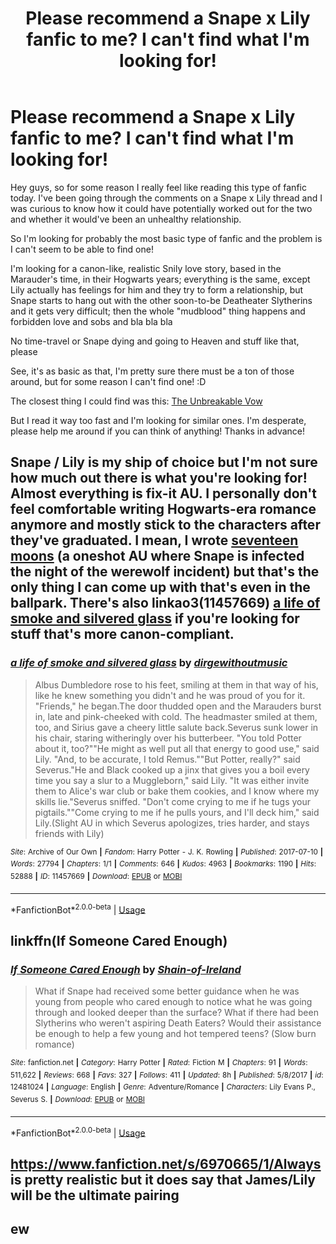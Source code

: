 #+TITLE: Please recommend a Snape x Lily fanfic to me? I can't find what I'm looking for!

* Please recommend a Snape x Lily fanfic to me? I can't find what I'm looking for!
:PROPERTIES:
:Author: fe_felicis
:Score: 0
:DateUnix: 1548629945.0
:DateShort: 2019-Jan-28
:FlairText: Request
:END:
Hey guys, so for some reason I really feel like reading this type of fanfic today. I've been going through the comments on a Snape x Lily thread and I was curious to know how it could have potentially worked out for the two and whether it would've been an unhealthy relationship.

So I'm looking for probably the most basic type of fanfic and the problem is I can't seem to be able to find one!

I'm looking for a canon-like, realistic Snily love story, based in the Marauder's time, in their Hogwarts years; everything is the same, except Lily actually has feelings for him and they try to form a relationship, but Snape starts to hang out with the other soon-to-be Deatheater Slytherins and it gets very difficult; then the whole "mudblood" thing happens and forbidden love and sobs and bla bla bla

No time-travel or Snape dying and going to Heaven and stuff like that, please

See, it's as basic as that, I'm pretty sure there must be a ton of those around, but for some reason I can't find one! :D

The closest thing I could find was this: [[https://www.fanfiction.net/s/5684569/1/The-Unbreakable-Vow][The Unbreakable Vow]]

But I read it way too fast and I'm looking for similar ones. I'm desperate, please help me around if you can think of anything! Thanks in advance!


** Snape / Lily is my ship of choice but I'm not sure how much out there is what you're looking for! Almost everything is fix-it AU. I personally don't feel comfortable writing Hogwarts-era romance anymore and mostly stick to the characters after they've graduated. I mean, I wrote [[https://archiveofourown.org/works/15042299][seventeen moons]] (a oneshot AU where Snape is infected the night of the werewolf incident) but that's the only thing I can come up with that's even in the ballpark. There's also linkao3(11457669) [[https://archiveofourown.org/works/11457669][a life of smoke and silvered glass]] if you're looking for stuff that's more canon-compliant.
:PROPERTIES:
:Author: we-built-the-shadows
:Score: 2
:DateUnix: 1548641867.0
:DateShort: 2019-Jan-28
:END:

*** [[https://archiveofourown.org/works/11457669][*/a life of smoke and silvered glass/*]] by [[https://www.archiveofourown.org/users/dirgewithoutmusic/pseuds/dirgewithoutmusic][/dirgewithoutmusic/]]

#+begin_quote
  Albus Dumbledore rose to his feet, smiling at them in that way of his, like he knew something you didn't and he was proud of you for it. "Friends," he began.The door thudded open and the Marauders burst in, late and pink-cheeked with cold. The headmaster smiled at them, too, and Sirius gave a cheery little salute back.Severus sunk lower in his chair, staring witheringly over his butterbeer. "You told Potter about it, too?""He might as well put all that energy to good use," said Lily. "And, to be accurate, I told Remus.""But Potter, really?" said Severus."He and Black cooked up a jinx that gives you a boil every time you say a slur to a Muggleborn," said Lily. "It was either invite them to Alice's war club or bake them cookies, and I know where my skills lie."Severus sniffed. "Don't come crying to me if he tugs your pigtails.""Come crying to me if he pulls yours, and I'll deck him," said Lily.(Slight AU in which Severus apologizes, tries harder, and stays friends with Lily)
#+end_quote

^{/Site/:} ^{Archive} ^{of} ^{Our} ^{Own} ^{*|*} ^{/Fandom/:} ^{Harry} ^{Potter} ^{-} ^{J.} ^{K.} ^{Rowling} ^{*|*} ^{/Published/:} ^{2017-07-10} ^{*|*} ^{/Words/:} ^{27794} ^{*|*} ^{/Chapters/:} ^{1/1} ^{*|*} ^{/Comments/:} ^{646} ^{*|*} ^{/Kudos/:} ^{4963} ^{*|*} ^{/Bookmarks/:} ^{1190} ^{*|*} ^{/Hits/:} ^{52888} ^{*|*} ^{/ID/:} ^{11457669} ^{*|*} ^{/Download/:} ^{[[https://archiveofourown.org/downloads/di/dirgewithoutmusic/11457669/a%20life%20of%20smoke%20and%20silvered.epub?updated_at=1547070418][EPUB]]} ^{or} ^{[[https://archiveofourown.org/downloads/di/dirgewithoutmusic/11457669/a%20life%20of%20smoke%20and%20silvered.mobi?updated_at=1547070418][MOBI]]}

--------------

*FanfictionBot*^{2.0.0-beta} | [[https://github.com/tusing/reddit-ffn-bot/wiki/Usage][Usage]]
:PROPERTIES:
:Author: FanfictionBot
:Score: 2
:DateUnix: 1548641886.0
:DateShort: 2019-Jan-28
:END:


** linkffn(If Someone Cared Enough)
:PROPERTIES:
:Author: Fredrik1994
:Score: 1
:DateUnix: 1548635183.0
:DateShort: 2019-Jan-28
:END:

*** [[https://www.fanfiction.net/s/12481024/1/][*/If Someone Cared Enough/*]] by [[https://www.fanfiction.net/u/1659535/Shain-of-Ireland][/Shain-of-Ireland/]]

#+begin_quote
  What if Snape had received some better guidance when he was young from people who cared enough to notice what he was going through and looked deeper than the surface? What if there had been Slytherins who weren't aspiring Death Eaters? Would their assistance be enough to help a few young and hot tempered teens? (Slow burn romance)
#+end_quote

^{/Site/:} ^{fanfiction.net} ^{*|*} ^{/Category/:} ^{Harry} ^{Potter} ^{*|*} ^{/Rated/:} ^{Fiction} ^{M} ^{*|*} ^{/Chapters/:} ^{91} ^{*|*} ^{/Words/:} ^{511,622} ^{*|*} ^{/Reviews/:} ^{668} ^{*|*} ^{/Favs/:} ^{327} ^{*|*} ^{/Follows/:} ^{411} ^{*|*} ^{/Updated/:} ^{8h} ^{*|*} ^{/Published/:} ^{5/8/2017} ^{*|*} ^{/id/:} ^{12481024} ^{*|*} ^{/Language/:} ^{English} ^{*|*} ^{/Genre/:} ^{Adventure/Romance} ^{*|*} ^{/Characters/:} ^{Lily} ^{Evans} ^{P.,} ^{Severus} ^{S.} ^{*|*} ^{/Download/:} ^{[[http://www.ff2ebook.com/old/ffn-bot/index.php?id=12481024&source=ff&filetype=epub][EPUB]]} ^{or} ^{[[http://www.ff2ebook.com/old/ffn-bot/index.php?id=12481024&source=ff&filetype=mobi][MOBI]]}

--------------

*FanfictionBot*^{2.0.0-beta} | [[https://github.com/tusing/reddit-ffn-bot/wiki/Usage][Usage]]
:PROPERTIES:
:Author: FanfictionBot
:Score: 1
:DateUnix: 1548635208.0
:DateShort: 2019-Jan-28
:END:


** [[https://www.fanfiction.net/s/6970665/1/Always]] is pretty realistic but it does say that James/Lily will be the ultimate pairing
:PROPERTIES:
:Author: HotChoAcolate
:Score: 1
:DateUnix: 1548881756.0
:DateShort: 2019-Jan-31
:END:


** ew
:PROPERTIES:
:Author: Daemon-Blackbrier
:Score: -1
:DateUnix: 1548639006.0
:DateShort: 2019-Jan-28
:END:

